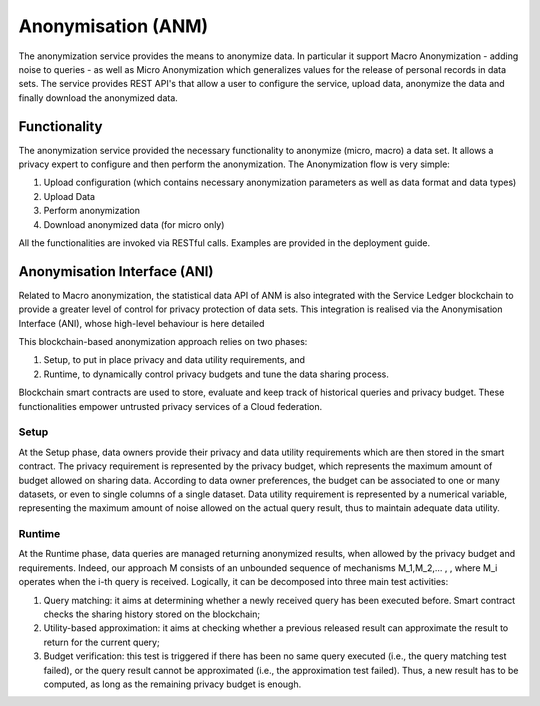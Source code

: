 ###################
Anonymisation (ANM)
###################

The anonymization service provides the means to anonymize data. In particular it support Macro Anonymization - adding noise to queries - as well as Micro Anonymization which generalizes values for the release of personal records in data sets. The service provides REST API's that allow a user to configure the service, upload data, anonymize the data and finally download the anonymized data. 


==============
Functionality
==============

The anonymization service provided the necessary functionality to anonymize (micro, macro) a data set. It allows a privacy expert to configure and then perform the anonymization. The Anonymization flow is very simple:

1.	Upload configuration (which contains necessary anonymization parameters as well as data format and data types)
2.	Upload Data
3.	Perform anonymization
4.	Download anonymized data (for micro only)

All the functionalities are invoked via RESTful calls. Examples are provided in the deployment guide.


==============================
Anonymisation Interface (ANI)
==============================

Related to Macro anonymization, the statistical data API of ANM is also integrated with the Service Ledger blockchain to provide a greater level of control for privacy protection of data sets. This integration is realised via the Anonymisation Interface (ANI), whose high-level behaviour is here detailed

.. image:: images/ani.png

This blockchain-based anonymization approach relies on two phases: 

1. Setup, to put in place privacy and data utility requirements, and 

2. Runtime, to dynamically control privacy budgets and tune the data sharing process. 

Blockchain smart contracts are used to store, evaluate and keep track of historical queries and privacy budget. These functionalities empower untrusted privacy services of a Cloud federation.

******
Setup
******

At the Setup phase, data owners provide their privacy and data utility requirements which are then stored in the smart contract. The privacy requirement is represented by the privacy budget, which represents the maximum amount of budget allowed on sharing data. According to data owner preferences, the budget can be associated to one or many datasets, or even to single columns of a single dataset. Data utility requirement is represented by a numerical variable, representing the maximum amount of noise allowed on the actual query result, thus to maintain adequate data utility.

********
Runtime
********

At the Runtime phase, data queries are managed returning anonymized results, when allowed by the privacy budget and requirements. Indeed, our approach M consists of an unbounded sequence of mechanisms M_1,M_2,… , , where M_i operates when the i-th query is received. Logically, it can be decomposed into three main test activities: 

1. Query matching: it aims at determining whether a newly received query has been executed before. Smart contract checks the sharing history stored on the blockchain;
2. Utility-based approximation: it aims at checking whether a previous released result can approximate the result to return for the current query; 
3. Budget verification: this test is triggered if there has been no same query executed (i.e., the query matching test failed), or the query result cannot be approximated (i.e., the approximation test failed). Thus, a new result has to be computed, as long as the remaining privacy budget is enough.



